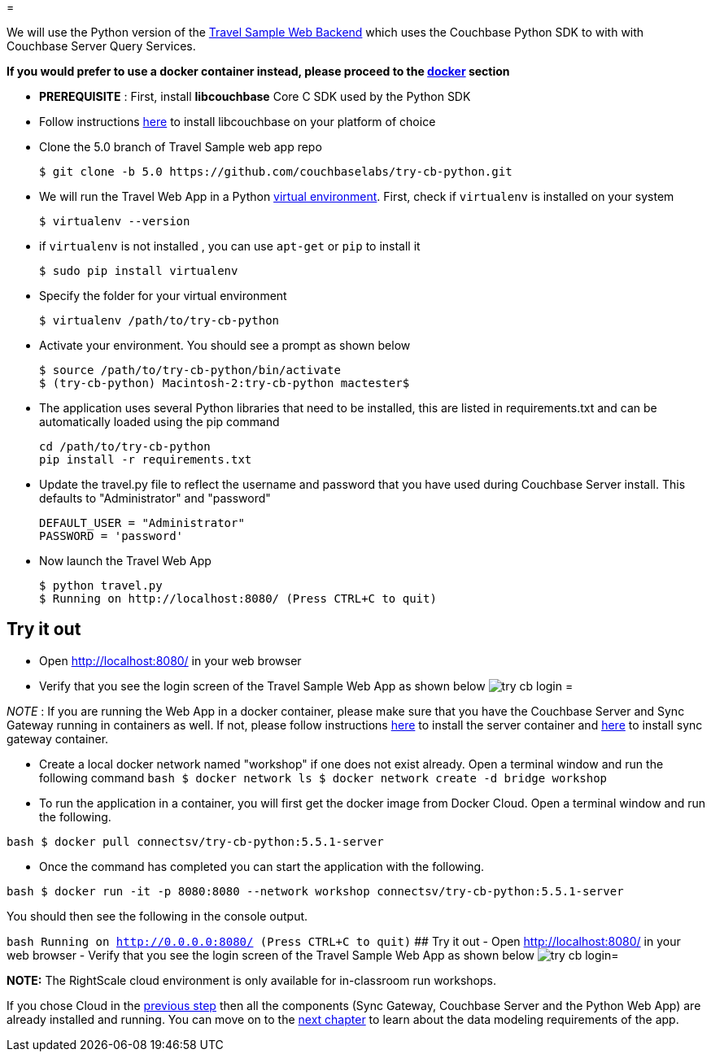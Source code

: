 = 

We will use the Python version of the https://developer.couchbase.com/documentation/server/current/sdk/python/sample-app-backend.html[Travel
  Sample Web Backend] which uses the Couchbase Python SDK to with with Couchbase Server Query Services. 

*If you would prefer to use a docker container
  instead, please proceed to the http://docs.couchbase.com/tutorials/travel-sample/develop/swift/#/0/4/1[docker]
  section*

* *PREREQUISITE* : First, install *libcouchbase* Core C SDK used by the Python SDK 
* Follow instructions https://developer.couchbase.com/server/other-products/release-notes-archives/c-sdk[here] to install libcouchbase on your platform of choice 
* Clone the 5.0 branch of Travel Sample web app repo 
+

[source,bash]
----

$ git clone -b 5.0 https://github.com/couchbaselabs/try-cb-python.git
----
* We will run the Travel Web App in a Python https://virtualenv.pypa.io/en/stable/[virtual environment]. First, check if `virtualenv` is installed on your system 
+

[source,bash]
----

$ virtualenv --version
----
* if `virtualenv` is not installed , you can use `apt-get` or `pip` to install it 
+

[source,bash]
----

$ sudo pip install virtualenv
----
* Specify the folder for your virtual environment 
+

[source,bash]
----

$ virtualenv /path/to/try-cb-python
----
* Activate your environment. You should see a prompt as shown below 
+

[source,bash]
----

$ source /path/to/try-cb-python/bin/activate
$ (try-cb-python) Macintosh-2:try-cb-python mactester$
----
* The application uses several Python libraries that need to be installed, this are listed in requirements.txt and can be automatically loaded using the pip command 
+

[source,bash]
----

cd /path/to/try-cb-python
pip install -r requirements.txt
----
* Update the travel.py file to reflect the username and password that you have used during Couchbase Server install. This defaults to "Administrator" and "password" 
+

[source,python]
----

DEFAULT_USER = "Administrator"
PASSWORD = 'password'
----
* Now launch the Travel Web App 
+

[source,bash]
----

$ python travel.py
$ Running on http://localhost:8080/ (Press CTRL+C to quit)
----


[[_try_it_out]]
== Try it out

* Open http://localhost:8080/ in your web browser 
* Verify that you see the login screen of the Travel Sample Web App as shown below image:https://raw.githubusercontent.com/couchbaselabs/mobile-travel-sample/master/content/assets/try_cb_login.png[]
= 

_NOTE_ : If you are running the Web App in a docker container, please make sure that you have the Couchbase Server and Sync Gateway running in containers as well.
If not, please follow instructions link:/tutorials/travel-sample/develop/swift#/0/2/1[here] to install the server container and link:/tutorials/travel-sample/develop/swift#/0/3/1[here] to install sync gateway container. 

* Create a local docker network named "workshop" if one does not exist already. Open a terminal window and run the following command `bash   $ docker network ls   $ docker network create -d bridge workshop`
* To run the application in a container, you will first get the docker image from Docker Cloud. Open a terminal window and run the following. 

`bash   $ docker pull connectsv/try-cb-python:5.5.1-server`

* Once the command has completed you can start the application with the following. 

`bash   $ docker run -it -p 8080:8080 --network workshop connectsv/try-cb-python:5.5.1-server`

You should then see the following in the console output. 

`bash   Running on http://0.0.0.0:8080/ (Press CTRL+C to quit)` ## Try it out - Open http://localhost:8080/ in your web browser - Verify that you see the login screen of the Travel Sample Web App as shown below image:https://raw.githubusercontent.com/couchbaselabs/mobile-travel-sample/master/content/assets/try_cb_login.png[]= 

*NOTE:* The RightScale cloud environment is only available for in-classroom run workshops. 

If you chose Cloud in the <<_/0/2/2,previous step>> then all the components (Sync Gateway, Couchbase Server and the Python Web App) are already installed and running.
You can move on to the <<_/1/0/0,next chapter>> to learn about the data modeling requirements of the app. 